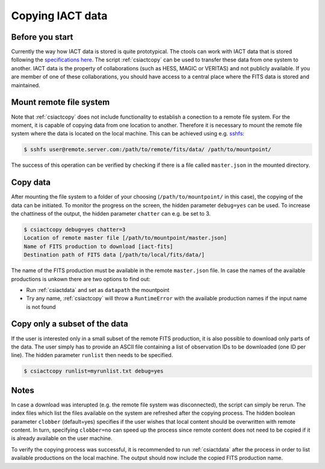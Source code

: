 .. _sec_copy:

Copying IACT data
==================

Before you start
----------------
Currently the way how IACT data is stored is quite prototypical. The ctools can work
with IACT data that is stored following the `specifications here <http://gamma-astro-data-formats.readthedocs.org/en/latest/data_storage/index.html>`_.
The script :ref:`csiactcopy` can be used to transfer these data from one system to another.
IACT data is the property of collaborations (such as HESS, MAGIC or VERITAS) and not publicly available. If you are member of one of these
collaborations, you should have access to a central place where the FITS data is stored and maintained.

Mount remote file system
------------------------
Note that :ref:`csiactcopy` does not include functionality to establish a conection to a remote file system.
For the moment, it is capable of copying data from one location to another. Therefore it is necessary to
mount the remote file system where the data is located on the local machine. This can be achieved using e.g.
`sshfs <https://github.com/libfuse/sshfs>`_:

.. code-block:: bash

  $ sshfs user@remote.server.com:/path/to/remote/fits/data/ /path/to/mountpoint/

The success of this operation can be verified by checking if there is a file called ``master.json``
in the mounted directory.

Copy data 
---------
After mounting the file system to a folder of your choosing (``/path/to/mountpoint/`` in this case), the copying of the data can be initiated.
To monitor the progress on the screen, the hidden parameter ``debug=yes`` can be used. To increase the chattiness of the output,
the hidden parameter ``chatter`` can e.g. be set to 3.

.. code-block:: bash
  
  $ csiactcopy debug=yes chatter=3
  Location of remote master file [/path/to/mountpoint/master.json] 
  Name of FITS production to download [iact-fits]
  Destination path of FITS data [/path/to/local/fits/data/] 
  
The name of the FITS production must be available in the remote ``master.json`` file. In case the names of the available productions is unkown
there are two options to find out:

*  Run :ref:`csiactdata` and set as ``datapath`` the mountpoint
*  Try any name, :ref:`csiactcopy` will throw a ``RuntimeError`` with the available production names if the input name is not found

Copy only a subset of the data
------------------------------
If the user is interested only in a small subset of the remote FITS production,
it is also possible to download only parts of the data. The user simply has to provide an
ASCII file containing a list of observation IDs to be downloaded (one ID per line). The hidden
parameter ``runlist`` then needs to be specified.

.. code-block:: bash
  
  $ csiactcopy runlist=myrunlist.txt debug=yes
  
Notes
-----
In case a download was interupted (e.g. the remote file system was disconnected), the script can simply be rerun.
The index files which list the files available on the system are refreshed after the copying process.
The hidden boolean parameter ``clobber`` (default=yes) specifies if the user wishes that local content should be overwritten with
remote content. In turn, specifying ``clobber=no`` can speed up the process since remote content does not need to be copied
if it is already available on the user machine.

To verify the copying process was successful, it is recommended to run :ref:`csiactdata` after the process in order to list available productions
on the local machine. The output should now include the copied FITS production name.
